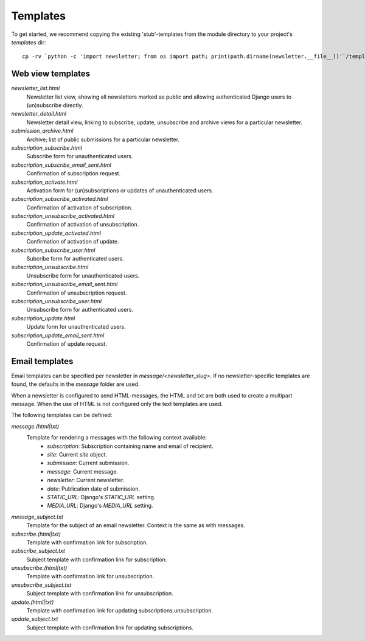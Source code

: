 =========
Templates
=========
To get started, we recommend copying the existing 'stub'-templates from
the module directory to your project's `templates` dir::

    cp -rv `python -c 'import newsletter; from os import path; print(path.dirname(newsletter.__file__))'`/templates/newsletter <project_dir>/templates/

Web view templates
^^^^^^^^^^^^^^^^^^
`newsletter_list.html`
    Newsletter list view, showing all newsletters marked as public and allowing
    authenticated Django users to (un)subscribe directly.
`newsletter_detail.html`
    Newsletter detail view, linking to subscribe, update,
    unsubscribe and archive views for a particular newsletter.
`submission_archive.html`
    Archive; list of public submissions for a particular newsletter.
`subscription_subscribe.html`
    Subscribe form for unauthenticated users.
`subscription_subscribe_email_sent.html`
    Confirmation of subscription request.
`subscription_activate.html`
    Activation form for (un)subscriptions or updates of unauthenticated users.
`subscription_subscribe_activated.html`
    Confirmation of activation of subscription.
`subscription_unsubscribe_activated.html`
    Confirmation of activation of unsubscription.
`subscription_update_activated.html`
    Confirmation of activation of update.
`subscription_subscribe_user.html`
    Subcribe form for authenticated users.
`subscription_unsubscribe.html`
    Unsubscribe form for unauthenticated users.
`subscription_unsubscribe_email_sent.html`
    Confirmation of unsubscription request.
`subscription_unsubscribe_user.html`
    Unsubscribe form for authenticated users.
`subscription_update.html`
    Update form for unauthenticated users.
`subscription_update_email_sent.html`
    Confirmation of update request.

Email templates
^^^^^^^^^^^^^^^^^
Email templates can be specified per newsletter in `message/<newsletter_slug>`.
If no newsletter-specific templates are found, the defaults in the `message`
folder are used.

When a newsletter is configured to send HTML-messages, the HTML and txt are
both used to create a multipart message. When the use of HTML is not configured
only the text templates are used.

The following templates can be defined:

`message.(html|txt)`
    Template for rendering a messages with the following context available:
        * `subscription`: Subscription containing name and email of recipient.
        * `site`: Current `site` object.
        * `submission`: Current submission.
        * `message`: Current message.
        * `newsletter`: Current newsletter.
        * `date`: Publication date of submission.
        * `STATIC_URL`: Django's `STATIC_URL` setting.
        * `MEDIA_URL`: Django's `MEDIA_URL` setting.
`message_subject.txt`
    Template for the subject of an email newsletter. Context is the same as
    with messages.
`subscribe.(html|txt)`
    Template with confirmation link for subscription.
`subscribe_subject.txt`
    Subject template with confirmation link for subscription.
`unsubscribe.(html|txt)`
    Template with confirmation link for unsubscription.
`unsubscribe_subject.txt`
    Subject template with confirmation link for unsubscription.
`update.(html|txt)`
    Template with confirmation link for updating subscriptions.unsubscription.
`update_subject.txt`
    Subject template with confirmation link for updating subscriptions.

